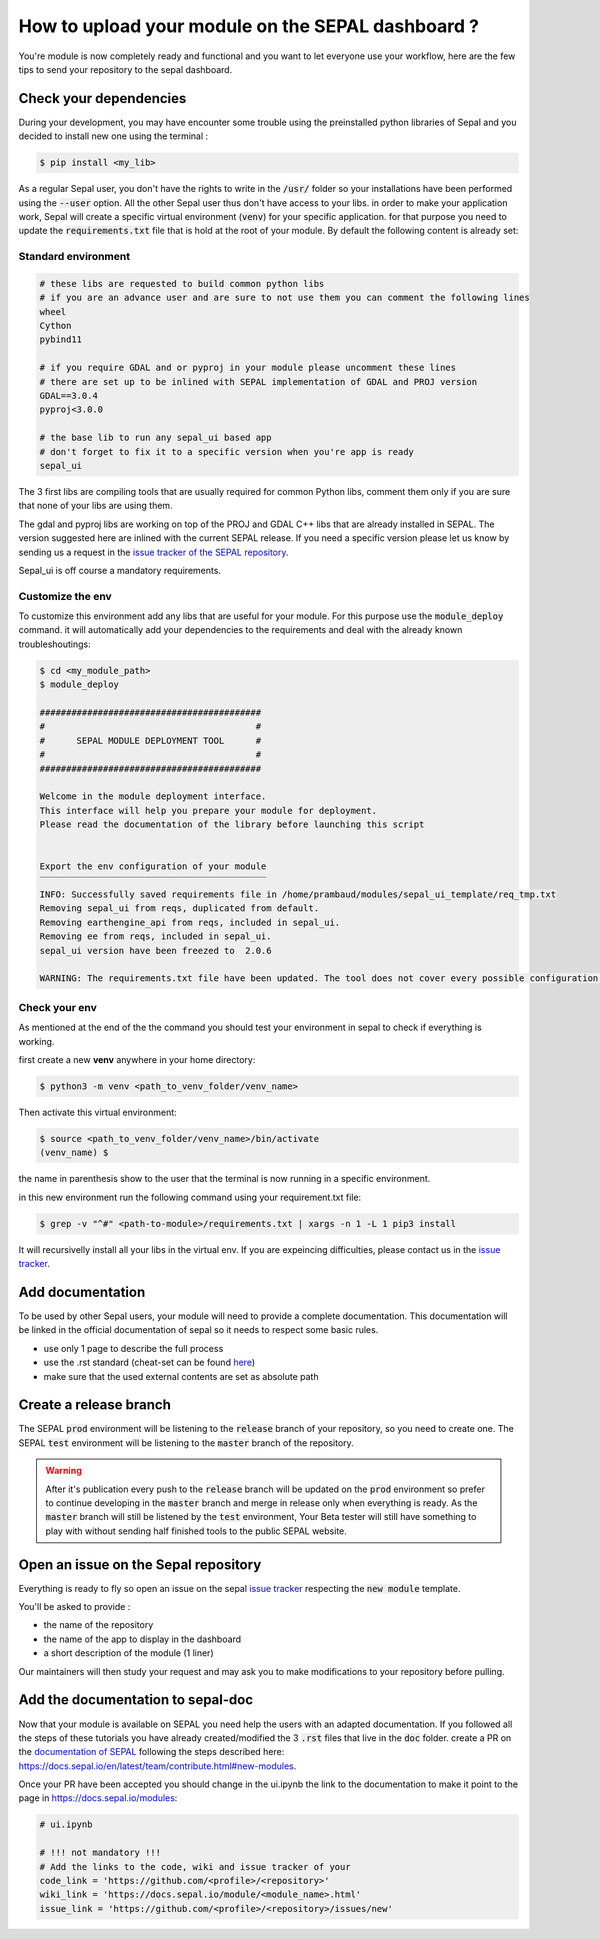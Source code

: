 How to upload your module on the SEPAL dashboard ? 
==================================================

You're module is now completely ready and functional and you want to let everyone use your workflow, here are the few tips to send your repository to the sepal dashboard. 

Check your dependencies 
-----------------------

During your development, you may have encounter some trouble  using the preinstalled python libraries of Sepal and you decided to install new one using the terminal :

.. code-block:: bash

    $ pip install <my_lib>

As a regular Sepal user, you don't have the rights to write in the :code:`/usr/` folder so your installations have been performed using the :code:`--user` option. All the other Sepal user thus don't have access to your libs. 
in order to make your application work, Sepal will create a specific virtual environment (:code:`venv`) for your specific application. for that purpose you need to update the :code:`requirements.txt` file that is hold at the root of your module. By default the following content is already set: 

Standard environment
^^^^^^^^^^^^^^^^^^^^
.. code-block:: console

    # these libs are requested to build common python libs 
    # if you are an advance user and are sure to not use them you can comment the following lines
    wheel
    Cython
    pybind11

    # if you require GDAL and or pyproj in your module please uncomment these lines
    # there are set up to be inlined with SEPAL implementation of GDAL and PROJ version
    GDAL==3.0.4
    pyproj<3.0.0

    # the base lib to run any sepal_ui based app 
    # don't forget to fix it to a specific version when you're app is ready
    sepal_ui
    
The 3 first libs are compiling tools that are usually required for common Python libs, comment them only if you are sure that none of your libs are using them. 

The gdal and pyproj libs are working on top of the PROJ and GDAL C++ libs that are already installed in SEPAL. The version suggested here are inlined with the current SEPAL release. If you need a specific version please let us know by sending us a request in the `issue tracker of the SEPAL repository <https://github.com/openforis/sepal/issues>`_.

Sepal_ui is off course a mandatory requirements.

Customize the env
^^^^^^^^^^^^^^^^^

To customize this environment add any libs that are useful for your module. For this purpose use the :code:`module_deploy` command. it will automatically add your dependencies to the requirements and deal with the already known troubleshoutings:

.. code-block:: console

    $ cd <my_module_path>
    $ module_deploy

    ##########################################
    #                                        #
    #      SEPAL MODULE DEPLOYMENT TOOL      #
    #                                        #
    ##########################################
    
    Welcome in the module deployment interface.
    This interface will help you prepare your module for deployment.
    Please read the documentation of the library before launching this script
    
    
    Export the env configuration of your module
    ‾‾‾‾‾‾‾‾‾‾‾‾‾‾‾‾‾‾‾‾‾‾‾‾‾‾‾‾‾‾‾‾‾‾‾‾‾‾‾‾‾‾‾
    INFO: Successfully saved requirements file in /home/prambaud/modules/sepal_ui_template/req_tmp.txt
    Removing sepal_ui from reqs, duplicated from default.
    Removing earthengine_api from reqs, included in sepal_ui.
    Removing ee from reqs, included in sepal_ui.
    sepal_ui version have been freezed to  2.0.6
    
    WARNING: The requirements.txt file have been updated. The tool does not cover every possible configuration so don't forget to check the final file before pushing to release

Check your env
^^^^^^^^^^^^^^

As mentioned at the end of the the command you should test your environment in sepal to check if everything is working. 

first create a new **venv** anywhere in your home directory: 

.. code-block:: console

    $ python3 -m venv <path_to_venv_folder/venv_name>
    
Then activate this virtual environment: 

.. code-block:: console

    $ source <path_to_venv_folder/venv_name>/bin/activate
    (venv_name) $
    
the name in parenthesis show to the user that the terminal is now running in a specific environment. 

.. tips::

    to return to the general environment simply run:
    
    .. cod-block:: console
    
        (venv_name) $ deactivate
        $ 
        
    The parenthesis should disapear.
    
in this new environment run the following command using your requirement.txt file:

.. code-block:: console 

    $ grep -v "^#" <path-to-module>/requirements.txt | xargs -n 1 -L 1 pip3 install

It will recursivelly install all your libs in the virtual env. If you are expeincing difficulties, please contact us in the `issue tracker <https://github.com/12rambau/sepal_ui/issues>`_. 

Add documentation
-----------------

To be used by other Sepal users, your module will need to provide a complete documentation. This documentation will be linked in the official documentation of sepal so it needs to respect some basic rules.

- use only 1 page to describe the full process 
- use the .rst standard (cheat-set can be found `here <https://docutils.sourceforge.io/docs/user/rst/quickref.html#section-structure>`_)
- make sure that the used external contents are set as absolute path

Create a release branch 
-----------------------

The SEPAL :code:`prod` environment will be listening to the :code:`release` branch of your repository, so you need to create one. 
The SEPAL :code:`test` environment will be listening to the :code:`master` branch of the repository.

.. warning::

    After it's publication every push to the :code:`release` branch will be updated on the :code:`prod` environment so prefer to continue developing in the :code:`master` branch and merge in release only when everything is ready. As the :code:`master` branch will still be listened by the :code:`test` environment, Your Beta tester will still have something to play with without sending half finished tools to the public SEPAL website.

Open an issue on the Sepal repository 
-------------------------------------

Everything is ready to fly so open an issue on the sepal `issue tracker <https://github.com/openforis/sepal/issues>`_ respecting the :code:`new module` template. 

You'll be asked to provide : 

- the name of the repository 
- the name of the app to display in the dashboard
- a short description of the module (1 liner)

Our maintainers will then study your request and may ask you to make modifications to your repository before pulling. 

Add the documentation to sepal-doc 
----------------------------------

Now that your module is available on SEPAL you need help the users with an adapted documentation. If you followed all the steps of these tutorials you have already created/modified the 3 :code:`.rst` files that live in the :code:`doc` folder. create a PR on the `documentation of SEPAL <https://github.com/openforis/sepal-doc>`_ following the steps described here: `<https://docs.sepal.io/en/latest/team/contribute.html#new-modules>`_.

Once your PR have been accepted you should change in the ui.ipynb the link to the documentation to make it point to the page in `<https://docs.sepal.io/modules>`_:

.. code-block:: python 

    # ui.ipynb

    # !!! not mandatory !!! 
    # Add the links to the code, wiki and issue tracker of your
    code_link = 'https://github.com/<profile>/<repository>'
    wiki_link = 'https://docs.sepal.io/module/<module_name>.html'
    issue_link = 'https://github.com/<profile>/<repository>/issues/new'
